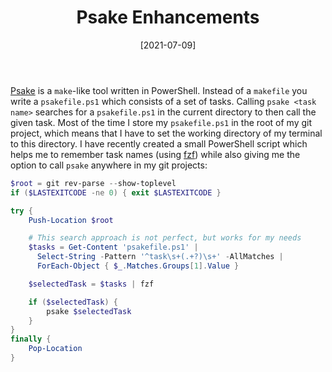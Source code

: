 #+TITLE: Psake Enhancements
#+DATE: [2021-07-09]

[[https://github.com/psake/psake][Psake]] is a ~make~-like tool written in PowerShell. Instead of a ~makefile~ you
write a ~psakefile.ps1~ which consists of a set of tasks. Calling ~psake <task
name>~ searches for a ~psakefile.ps1~ in the current directory to then call the
given task. Most of the time I store my ~psakefile.ps1~ in the root of my git
project, which means that I have to set the working directory of my terminal to
this directory. I have recently created a small PowerShell script which helps me
to remember task names (using [[https://github.com/junegunn/fzf][fzf]]) while also giving me the option to call
~psake~ anywhere in my git projects:

#+begin_src powershell
$root = git rev-parse --show-toplevel
if ($LASTEXITCODE -ne 0) { exit $LASTEXITCODE }

try {
    Push-Location $root

    # This search approach is not perfect, but works for my needs
    $tasks = Get-Content 'psakefile.ps1' |
      Select-String -Pattern '^task\s+(.+?)\s+' -AllMatches |
      ForEach-Object { $_.Matches.Groups[1].Value }

    $selectedTask = $tasks | fzf

    if ($selectedTask) {
        psake $selectedTask
    }
}
finally {
    Pop-Location
}
#+end_src
